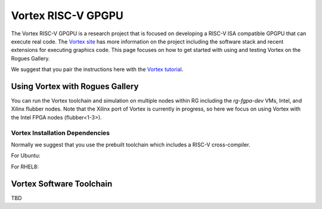 Vortex RISC-V GPGPU
-------------------

The Vortex RISC-V GPGPU is a research project that is focused on developing a RISC-V ISA compatible GPGPU that can execute real code. The `Vortex site <https://vortex.cc.gatech.edu/>`__ has more information on the project including the software stack and recent extensions for executing graphics code. This page focuses on how to get started with using and testing Vortex on the Rogues Gallery.

We suggest that you pair the instructions here with the `Vortex tutorial <https://github.com/vortexgpgpu/vortex_tutorials>`__.

Using Vortex with Rogues Gallery
=========================

You can run the Vortex toolchain and simulation on multiple nodes within RG including the `rg-fgpa-dev` VMs, Intel, and Xilinx flubber nodes. Note that the Xilinx port of Vortex is currently in progress, so here we focus on using Vortex with the Intel FPGA nodes (flubber<1-3>).


Vortex Installation Dependencies
~~~~~~~~~~~~~~~~~~~~~~~~~

Normally we suggest that you use the prebuilt toolchain which includes a RISC-V cross-compiler. 

For Ubuntu:

For RHEL8:


Vortex Software Toolchain
=========================
TBD 
